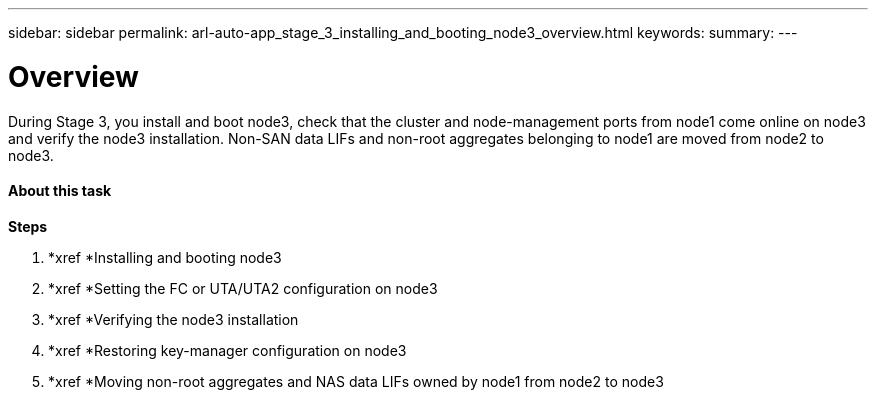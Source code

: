 ---
sidebar: sidebar
permalink: arl-auto-app_stage_3_installing_and_booting_node3_overview.html
keywords:
summary:
---

= Overview
:hardbreaks:
:nofooter:
:icons: font
:linkattrs:
:imagesdir: ./media/

//
// This file was created with NDAC Version 2.0 (August 17, 2020)
//
// 2020-12-02 14:33:54.127102
//

[.lead]
During Stage 3, you install and boot node3, check that the cluster and node-management ports from node1 come online on node3 and verify the node3 installation. Non-SAN data LIFs and non-root aggregates belonging to node1 are moved from node2 to node3.

==== About this task

*Steps*

. *xref *Installing and booting node3 
. *xref *Setting the FC or UTA/UTA2 configuration on node3 
. *xref *Verifying the node3 installation 
. *xref *Restoring key-manager configuration on node3 
. *xref *Moving non-root aggregates and NAS data LIFs owned by node1 from node2 to node3 


